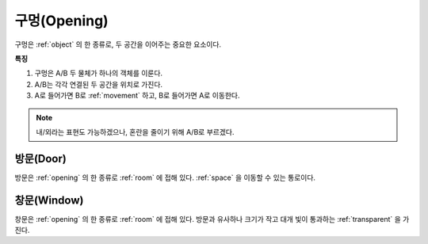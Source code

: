 .. _opening:

구멍(Opening)
=============

구멍은 :ref:`object` 의 한 종류로, 두 공간을 이어주는 중요한 요소이다.

**특징**

#. 구멍은 A/B 두 물체가 하나의 객체를 이룬다.
#. A/B는 각각 연결된 두 공간을 위치로 가진다.
#. A로 들어가면 B로 :ref:`movement` 하고, B로 들어가면 A로 이동한다.

.. note::
   내/외라는 표현도 가능하겠으나, 혼란을 줄이기 위해 A/B로 부르겠다.

.. _door:

방문(Door)
----------
방문은 :ref:`opening` 의 한 종류로 :ref:`room` 에 접해 있다. :ref:`space` 을
이동할 수 있는 통로이다.

.. _window:

창문(Window)
------------
창문은 :ref:`opening` 의 한 종류로 :ref:`room` 에 접해 있다. 방문과 유사하나
크기가 작고 대개 빛이 통과하는 :ref:`transparent` 을 가진다.
